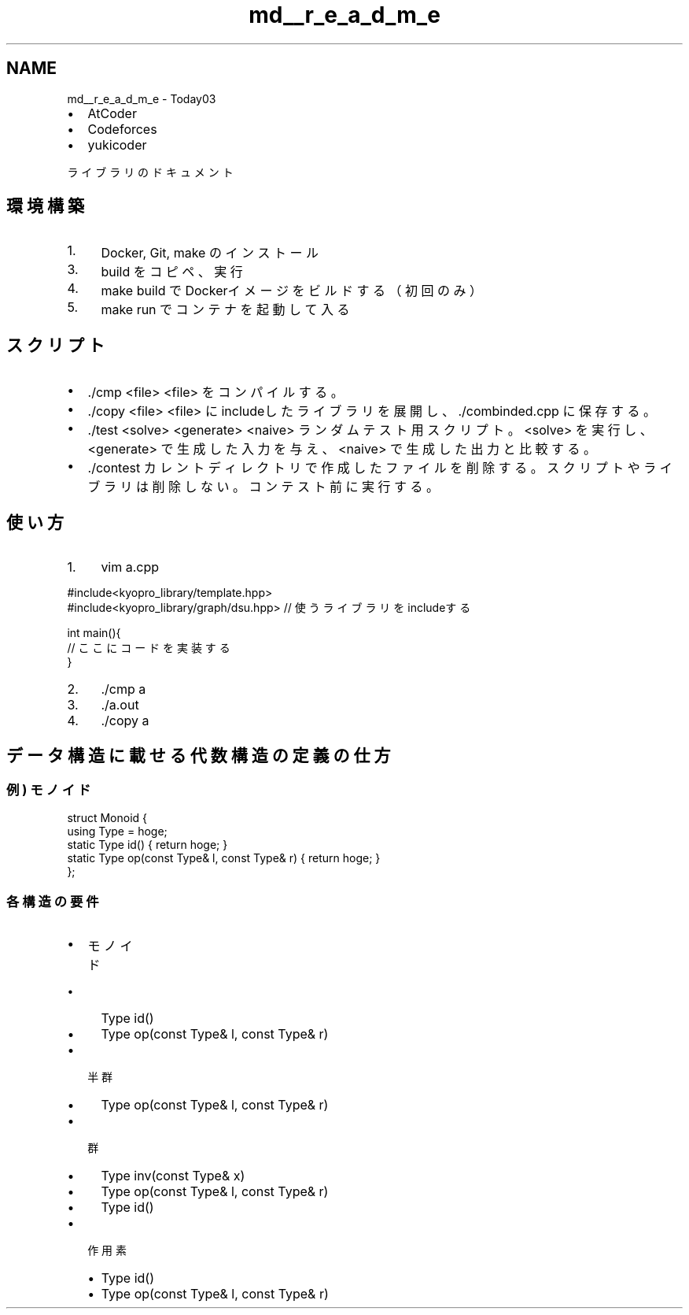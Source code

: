 .TH "md__r_e_a_d_m_e" 3 "Kyopro Library" \" -*- nroff -*-
.ad l
.nh
.SH NAME
md__r_e_a_d_m_e \- Today03 
.PP


.PP
.IP "\(bu" 2
\fRAtCoder\fP
.IP "\(bu" 2
\fRCodeforces\fP
.IP "\(bu" 2
\fRyukicoder\fP
.PP

.PP
\fRライブラリのドキュメント\fP
.SH "環境構築"
.PP
.IP "1." 4
Docker, Git, make のインストール
.IP "3." 4
\fRbuild\fP をコピペ、実行
.IP "4." 4
\fRmake build\fP でDockerイメージをビルドする（初回のみ）
.IP "5." 4
\fRmake run\fP でコンテナを起動して入る
.PP
.SH "スクリプト"
.PP
.IP "\(bu" 2
\fR\&./cmp <file>\fP \fR<file>\fP をコンパイルする。
.IP "\(bu" 2
\fR\&./copy <file>\fP \fR<file>\fP にincludeしたライブラリを展開し、\fR\&./combinded\&.cpp\fP に保存する。
.IP "\(bu" 2
\fR\&./test <solve> <generate> <naive>\fP ランダムテスト用スクリプト。\fR<solve>\fP を実行し、\fR<generate>\fP で生成した入力を与え、\fR<naive>\fP で生成した出力と比較する。
.IP "\(bu" 2
\fR\&./contest\fP カレントディレクトリで作成したファイルを削除する。スクリプトやライブラリは削除しない。コンテスト前に実行する。
.PP
.SH "使い方"
.PP
.IP "1." 4
\fRvim a\&.cpp\fP 
.PP
.nf
#include<kyopro_library/template\&.hpp>
#include<kyopro_library/graph/dsu\&.hpp> // 使うライブラリをincludeする

int main(){
    // ここにコードを実装する
}

.fi
.PP

.IP "2." 4
\fR\&./cmp a\fP
.IP "3." 4
\fR\&./a\&.out\fP
.IP "4." 4
\fR\&./copy a\fP
.PP
.SH "データ構造に載せる代数構造の定義の仕方"
.PP
.SS "例) モノイド"
.PP
.nf
struct Monoid {
    using Type = hoge;
    static Type id() { return hoge; }
    static Type op(const Type& l, const Type& r) { return hoge; }
};
.fi
.PP
.SS "各構造の要件"
.IP "\(bu" 2
モノイド
.IP "  \(bu" 4
\fRType id()\fP
.IP "  \(bu" 4
\fRType op(const Type& l, const Type& r)\fP
.PP

.IP "\(bu" 2
半群
.IP "  \(bu" 4
\fRType op(const Type& l, const Type& r)\fP
.PP

.IP "\(bu" 2
群
.IP "  \(bu" 4
\fRType inv(const Type& x)\fP
.IP "  \(bu" 4
\fRType op(const Type& l, const Type& r)\fP
.IP "  \(bu" 4
\fRType id()\fP
.PP

.IP "\(bu" 2
作用素
.IP "  \(bu" 4
\fRType id()\fP
.IP "  \(bu" 4
\fRType op(const Type& l, const Type& r)\fP 
.PP

.PP

